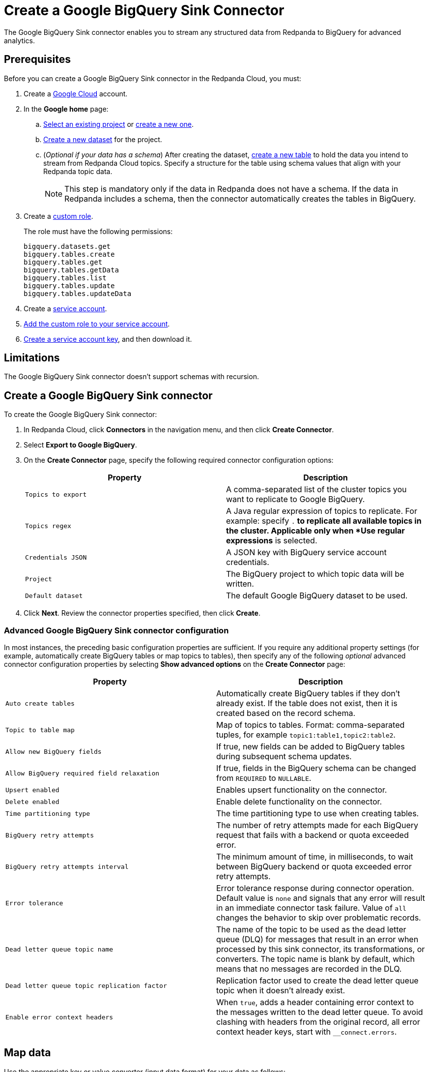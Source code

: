 = Create a Google BigQuery Sink Connector
:description: Use the Redpanda Cloud UI to create a Google BigQuery Sink Connector.

The Google BigQuery Sink connector enables you to stream any structured data from
Redpanda to BigQuery for advanced analytics.

== Prerequisites

Before you can create a Google BigQuery Sink connector in the Redpanda Cloud, you
must:

. Create a https://cloud.google.com/[Google Cloud^] account.
. In the *Google home* page:
.. https://cloud.google.com/resource-manager/docs/creating-managing-projects#get_an_existing_project[Select an existing project^] or https://cloud.google.com/resource-manager/docs/creating-managing-projects#creating_a_project[create a new one^].
.. https://cloud.google.com/bigquery/docs/datasets[Create a new dataset^] for the project.
.. (_Optional if your data has a schema_) After creating the dataset, https://cloud.google.com/bigquery/docs/tables[create a new table^] to hold the data you intend to stream from Redpanda Cloud topics. Specify a structure for the table using schema values that align with your Redpanda topic data.
+
NOTE: This step is mandatory only if the data in Redpanda does not have a schema. If the data in Redpanda includes a schema, then the connector automatically creates the tables in BigQuery.
. Create a https://cloud.google.com/iam/docs/creating-custom-roles[custom role^].
+
The role must have the following permissions:
+
[.properties]
----
bigquery.datasets.get
bigquery.tables.create
bigquery.tables.get
bigquery.tables.getData
bigquery.tables.list
bigquery.tables.update
bigquery.tables.updateData
----

. Create a https://cloud.google.com/iam/docs/service-accounts-create[service account^].
. https://cloud.google.com/iam/docs/granting-changing-revoking-access[Add the custom role to your service account^].
. https://cloud.google.com/iam/docs/keys-create-delete[Create a service account key^], and then download it.

== Limitations

The Google BigQuery Sink connector doesn't support schemas with recursion.

== Create a Google BigQuery Sink connector

To create the Google BigQuery Sink connector:

. In Redpanda Cloud, click *Connectors* in the navigation menu, and then
click *Create Connector*.
. Select *Export to Google BigQuery*.
. On the *Create Connector* page, specify the following required connector configuration options:
+
|===
| Property | Description

| `Topics to export`
| A comma-separated list of the cluster topics you want to replicate to Google BigQuery.

| `Topics regex`
| A Java regular expression of topics to replicate. For example: specify `.*` to replicate all available topics in the cluster. Applicable only when *Use regular expressions* is selected.

| `Credentials JSON`
| A JSON key with BigQuery service account credentials.

| `Project`
| The BigQuery project to which topic data will be written.

| `Default dataset`
| The default Google BigQuery dataset to be used.
|===

. Click *Next*. Review the connector properties specified, then click *Create*.

=== Advanced Google BigQuery Sink connector configuration

In most instances, the preceding basic configuration properties are sufficient.
If you require any additional property settings (for example, automatically
create BigQuery tables or map topics to tables), then specify any of the following
_optional_ advanced connector configuration properties by selecting *Show advanced options*
on the *Create Connector* page:

|===
| Property | Description

| `Auto create tables`
| Automatically create BigQuery tables if they don't already exist. If the table does not exist, then it is created based on the record schema.

| `Topic to table map`
| Map of topics to tables. Format: comma-separated tuples, for example `topic1:table1,topic2:table2`.

| `Allow new BigQuery fields`
| If true, new fields can be added to BigQuery tables during subsequent schema updates.

| `Allow BigQuery required field relaxation`
| If true, fields in the BigQuery schema can be changed from `REQUIRED` to `NULLABLE`.

| `Upsert enabled`
| Enables upsert functionality on the connector.

| `Delete enabled`
| Enable delete functionality on the connector.

| `Time partitioning type`
| The time partitioning type to use when creating tables.

| `BigQuery retry attempts`
| The number of retry attempts made for each BigQuery request that fails with a backend or quota exceeded error.

| `BigQuery retry attempts interval`
| The minimum amount of time, in milliseconds, to wait between BigQuery backend or quota exceeded error retry attempts.

| `Error tolerance`
| Error tolerance response during connector operation. Default value is `none` and signals that any error will result in an immediate connector task failure. Value of `all` changes the behavior to skip over problematic records.

| `Dead letter queue topic name`
| The name of the topic to be used as the dead letter queue (DLQ) for messages that result in an error when processed by this sink connector, its transformations, or converters. The topic name is blank by default, which means that no messages are recorded in the DLQ.

| `Dead letter queue topic replication factor`
| Replication factor used to create the dead letter queue topic when it doesn't already exist.

| `Enable error context headers`
| When `true`, adds a header containing error context to the messages written to the dead letter queue. To avoid clashing with headers from the original record, all error context header keys, start with `__connect.errors`.
|===

== Map data

Use the appropriate key or value converter (input data format) for your data as follows:

* `JSON` when your messages are JSON-encoded. Select `Message JSON contains schema`,
with the `schema` and `payload` fields. If your messages do not contain schema,
manually create tables in BigQuery.
* `AVRO` when your messages contain AVRO-encoded messages, with schema stored in
the Schema Registry.

By default, the table name is the name of the topic (non-alphanumeric characters replaced with an underscore character, `_`).

Use `Topic to table map` to remap topic names. For example, `topic1:table1,topic2:table2`.

== Test the connection

After the connector is created, go to your BigQuery worksheets and query your
table:

----
SELECT * FROM `project.dataset.table`
----

It may take a couple of minutes for the records to be visible in BigQuery.

== Troubleshoot

Google credentials are checked for validity during connector creation, upon
clicking *Finish*. In cases where there are invalid credentials, the connector
is not created.

Other issues are reported using a failed task error message.

|===
| Message | Action

| *Not found: Project invalid-project-name*
| Check to make sure `Project` contains a valid BigQuery project.

| *Not found: Dataset project:invalid-dataset*
| Check to make sure `Default dataset` contains a valid BigQuery dataset.

| *An unexpected error occurred while validating credentials for BigQuery: Failed to create credentials from input stream*
| The credentials given as a JSON file in the `Credentials JSON` property are incorrect. Copy a valid key from the Google Cloud service account.

| *JsonConverter with schemas.enable requires "schema" and "payload" fields*
| The connector encountered an incorrect message format when reading from a topic.

| *JsonParseException: Unrecognized token 'test': was expecting JSON*
| During reading from a topic the connector encountered a message that is invalid JSON.
|===
